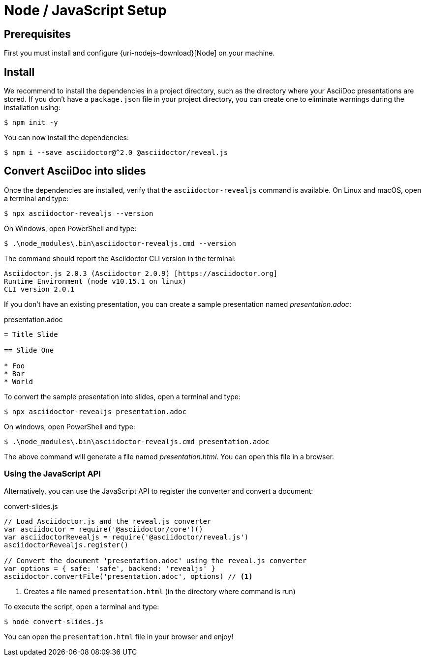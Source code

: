 = Node / JavaScript Setup

== Prerequisites

First you must install and configure {uri-nodejs-download}[Node] on your machine.

[[node-install]]
== Install

We recommend to install the dependencies in a project directory, such as the directory where your AsciiDoc presentations are stored.
If you don't have a `package.json` file in your project directory, you can create one to eliminate warnings during the installation using:

 $ npm init -y

You can now install the dependencies:

 $ npm i --save asciidoctor@^2.0 @asciidoctor/reveal.js

== Convert AsciiDoc into slides

Once the dependencies are installed, verify that the `asciidoctor-revealjs` command is available.
On Linux and macOS, open a terminal and type:

 $ npx asciidoctor-revealjs --version

On Windows, open PowerShell and type:

 $ .\node_modules\.bin\asciidoctor-revealjs.cmd --version

The command should report the Asciidoctor CLI version in the terminal:

[source,console]
----
Asciidoctor.js 2.0.3 (Asciidoctor 2.0.9) [https://asciidoctor.org]
Runtime Environment (node v10.15.1 on linux)
CLI version 2.0.1
----

If you don't have an existing presentation, you can create a sample presentation named [.path]_presentation.adoc_:

.presentation.adoc
[source,asciidoc]
----
= Title Slide

== Slide One

* Foo
* Bar
* World

----

To convert the sample presentation into slides, open a terminal and type:

 $ npx asciidoctor-revealjs presentation.adoc

On windows, open PowerShell and type:

 $ .\node_modules\.bin\asciidoctor-revealjs.cmd presentation.adoc

The above command will generate a file named [.path]_presentation.html_.
You can open this file in a browser.

=== Using the JavaScript API

Alternatively, you can use the JavaScript API to register the converter and convert a document:

.convert-slides.js
[source,javascript]
----
// Load Asciidoctor.js and the reveal.js converter
var asciidoctor = require('@asciidoctor/core')()
var asciidoctorRevealjs = require('@asciidoctor/reveal.js')
asciidoctorRevealjs.register()

// Convert the document 'presentation.adoc' using the reveal.js converter
var options = { safe: 'safe', backend: 'revealjs' }
asciidoctor.convertFile('presentation.adoc', options) // <1>
----
<1> Creates a file named `presentation.html` (in the directory where command is run)

To execute the script, open a terminal and type:

 $ node convert-slides.js

You can open the `presentation.html` file in your browser and enjoy!
